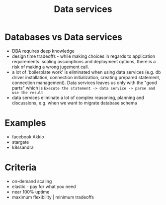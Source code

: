 :PROPERTIES:
:ID:       d6b44551-52b3-409f-bd02-2c26ec25e1b6
:END:
#+TITLE: Data services
#+created_at:<2021-03-28 Sun 21:05>
#+roam_tags: Empty

* Databases vs Data services
- DBA requires deep knowledge
- design time tradeoffs - while making choices in regards to application requirements. scaling assumptions and deployment options, there is a risk of making a wrong jugement call.
- a lot of 'boilerplate work' is eliminated when using data services (e.g. db driver installation, connection initialization, creating prepared statement, connection management). Data services leaves us only with the "good parts" which is =Execute the statement -> data service -> parse and use the result=
- data services eliminate a lot of complex reasoning, planning and discussions, e.g. when we want to migrate database schema

* Examples
- facebook Akkio
- stargate
- k8ssandra

* Criteria
- on-demand scaling
- elastic - pay for what you need
- near 100% uptime
- maximum flexibility | minimum tradeoffs
